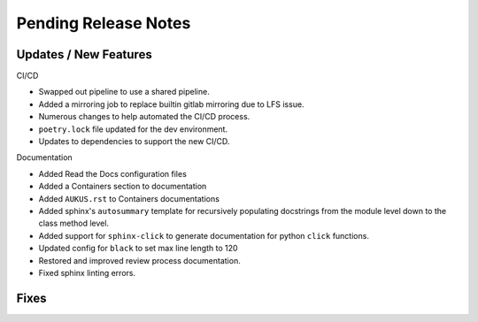 Pending Release Notes
=====================

Updates / New Features
----------------------

CI/CD

* Swapped out pipeline to use a shared pipeline.

* Added a mirroring job to replace builtin gitlab mirroring due to LFS issue.

* Numerous changes to help automated the CI/CD process.

* ``poetry.lock`` file updated for the dev environment.

* Updates to dependencies to support the new CI/CD.

Documentation

* Added Read the Docs configuration files

* Added a Containers section to documentation

* Added ``AUKUS.rst`` to Containers documentations

* Added sphinx's ``autosummary`` template for recursively populating
  docstrings from the module level down to the class method level.

* Added support for ``sphinx-click`` to generate documentation for python
  ``click`` functions.

* Updated config for ``black`` to set max line length to 120

* Restored and improved review process documentation.

* Fixed sphinx linting errors.

Fixes
-----
